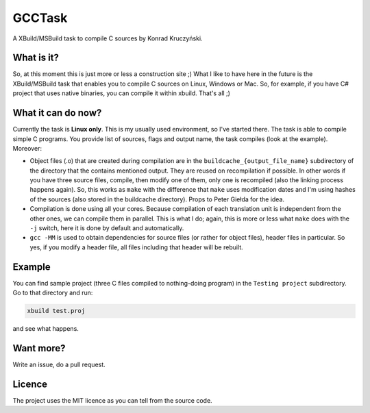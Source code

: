 GCCTask
======

A XBuild/MSBuild task to compile C sources by Konrad Kruczyński.

What is it?
-----------
So, at this moment this is just more or less a construction site ;) What I like to have here in the future is the XBuild/MSBuild task that enables you to compile C sources on Linux, Windows or Mac. So, for example, if you have C# project that uses native binaries, you can compile it within xbuild. That's all ;)

What it can do now?
-------------------
Currently the task is **Linux only**. This is my usually used environment, so I've started there. The task is able to compile simple C programs. You provide list of sources, flags and output name, the task compiles (look at the example). Moreover:

* Object files (.o) that are created during compilation are in the ``buildcache_{output_file_name}`` subdirectory of the directory that the contains mentioned output. They are reused on recompilation if possible. In other words if you have three source files, compile, then modify one of them, only one is recompiled (also the linking process happens again). So, this works as ``make`` with the difference that ``make`` uses modification dates and I'm using hashes of the sources (also stored in the buildcache directory). Props to Peter Giełda for the idea.
* Compilation is done using all your cores. Because compilation of each translation unit is independent from the other ones, we can compile them in parallel. This is what I do; again, this is more or less what ``make`` does with the ``-j`` switch, here it is done by default and automatically.
* ``gcc -MM`` is used to obtain dependencies for source files (or rather for object files), header files in particular. So yes, if you modify a header file, all files including that header will be rebuilt.

Example
-------
You can find sample project (three C files compiled to nothing-doing program) in the ``Testing project`` subdirectory. Go to that directory and run:

.. code::

   xbuild test.proj

and see what happens.

Want more?
----------
Write an issue, do a pull request.

Licence
-------
The project uses the MIT licence as you can tell from the source code.
